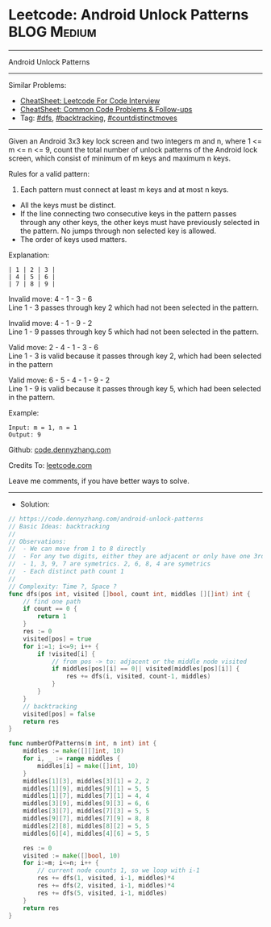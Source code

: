 * Leetcode: Android Unlock Patterns                             :BLOG:Medium:
#+STARTUP: showeverything
#+OPTIONS: toc:nil \n:t ^:nil creator:nil d:nil
:PROPERTIES:
:type:     dfs, backtracking, countdistinctmoves, inspiring
:END:
---------------------------------------------------------------------
Android Unlock Patterns
---------------------------------------------------------------------
#+BEGIN_HTML
<a href="https://github.com/dennyzhang/code.dennyzhang.com/tree/master/problems/android-unlock-patterns"><img align="right" width="200" height="183" src="https://www.dennyzhang.com/wp-content/uploads/denny/watermark/github.png" /></a>
#+END_HTML
Similar Problems:
- [[https://cheatsheet.dennyzhang.com/cheatsheet-leetcode-A4][CheatSheet: Leetcode For Code Interview]]
- [[https://cheatsheet.dennyzhang.com/cheatsheet-followup-A4][CheatSheet: Common Code Problems & Follow-ups]]
- Tag: [[https://code.dennyzhang.com/review-dfs][#dfs]], [[https://code.dennyzhang.com/review-backtracking][#backtracking]], [[https://code.dennyzhang.com/followup-countdistinctmoves][#countdistinctmoves]]
---------------------------------------------------------------------
Given an Android 3x3 key lock screen and two integers m and n, where 1 <= m <= n <= 9, count the total number of unlock patterns of the Android lock screen, which consist of minimum of m keys and maximum n keys.

Rules for a valid pattern:

1. Each pattern must connect at least m keys and at most n keys.
- All the keys must be distinct.
- If the line connecting two consecutive keys in the pattern passes through any other keys, the other keys must have previously selected in the pattern. No jumps through non selected key is allowed.
- The order of keys used matters.

[[image-blog:Android Unlock Patterns][https://raw.githubusercontent.com/dennyzhang/code.dennyzhang.com/master/problems/android-unlock-patterns/unlock.png]]

Explanation:
#+BEGIN_EXAMPLE
| 1 | 2 | 3 |
| 4 | 5 | 6 |
| 7 | 8 | 9 |
#+END_EXAMPLE

Invalid move: 4 - 1 - 3 - 6
Line 1 - 3 passes through key 2 which had not been selected in the pattern.

Invalid move: 4 - 1 - 9 - 2
Line 1 - 9 passes through key 5 which had not been selected in the pattern.

Valid move: 2 - 4 - 1 - 3 - 6
Line 1 - 3 is valid because it passes through key 2, which had been selected in the pattern

Valid move: 6 - 5 - 4 - 1 - 9 - 2
Line 1 - 9 is valid because it passes through key 5, which had been selected in the pattern.

Example:
#+BEGIN_EXAMPLE
Input: m = 1, n = 1
Output: 9
#+END_EXAMPLE

Github: [[https://github.com/dennyzhang/code.dennyzhang.com/tree/master/problems/android-unlock-patterns][code.dennyzhang.com]]

Credits To: [[https://leetcode.com/problems/android-unlock-patterns/description/][leetcode.com]]

Leave me comments, if you have better ways to solve.
---------------------------------------------------------------------
- Solution:

#+BEGIN_SRC go
// https://code.dennyzhang.com/android-unlock-patterns
// Basic Ideas: backtracking
//
// Observations:
//  - We can move from 1 to 8 directly
//  - For any two digits, either they are adjacent or only have one 3rd digit in middle
//  - 1, 3, 9, 7 are symetrics. 2, 6, 8, 4 are symetrics
//  - Each distinct path count 1
//
// Complexity: Time ?, Space ?
func dfs(pos int, visited []bool, count int, middles [][]int) int {
    // find one path
    if count == 0 {
        return 1
    }
    res := 0
    visited[pos] = true
    for i:=1; i<=9; i++ {
        if !visited[i] {
            // from pos -> to: adjacent or the middle node visited
            if middles[pos][i] == 0|| visited[middles[pos][i]] {
                res += dfs(i, visited, count-1, middles)
            }
        }
    }
    // backtracking
    visited[pos] = false
    return res
}

func numberOfPatterns(m int, n int) int {
    middles := make([][]int, 10)
    for i, _ := range middles {
        middles[i] = make([]int, 10)
    }
    middles[1][3], middles[3][1] = 2, 2
    middles[1][9], middles[9][1] = 5, 5
    middles[1][7], middles[7][1] = 4, 4
    middles[3][9], middles[9][3] = 6, 6
    middles[3][7], middles[7][3] = 5, 5
    middles[9][7], middles[7][9] = 8, 8
    middles[2][8], middles[8][2] = 5, 5
    middles[6][4], middles[4][6] = 5, 5
    
    res := 0
    visited := make([]bool, 10)
    for i:=m; i<=n; i++ {
        // current node counts 1, so we loop with i-1
        res += dfs(1, visited, i-1, middles)*4
        res += dfs(2, visited, i-1, middles)*4
        res += dfs(5, visited, i-1, middles)
    }
    return res
}
#+END_SRC

#+BEGIN_HTML
<div style="overflow: hidden;">
<div style="float: left; padding: 5px"> <a href="https://www.linkedin.com/in/dennyzhang001"><img src="https://www.dennyzhang.com/wp-content/uploads/sns/linkedin.png" alt="linkedin" /></a></div>
<div style="float: left; padding: 5px"><a href="https://github.com/dennyzhang"><img src="https://www.dennyzhang.com/wp-content/uploads/sns/github.png" alt="github" /></a></div>
<div style="float: left; padding: 5px"><a href="https://www.dennyzhang.com/slack" target="_blank" rel="nofollow"><img src="https://www.dennyzhang.com/wp-content/uploads/sns/slack.png" alt="slack"/></a></div>
</div>
#+END_HTML
